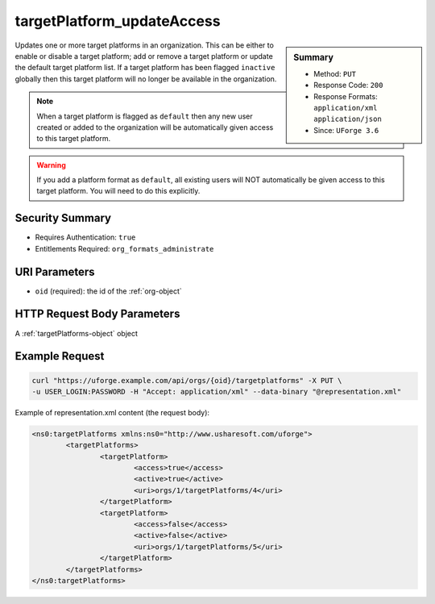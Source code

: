 .. Copyright 2016 FUJITSU LIMITED

.. _targetPlatform-updateAccess:

targetPlatform_updateAccess
---------------------------

.. function:: PUT /orgs/{oid}/targetplatforms

.. sidebar:: Summary

	* Method: ``PUT``
	* Response Code: ``200``
	* Response Formats: ``application/xml`` ``application/json``
	* Since: ``UForge 3.6``

Updates one or more target platforms in an organization.  This can be either to enable or disable a target platform; add or remove a target platform or update the default target platform list. If a target platform has been flagged ``inactive`` globally then this target platform will no longer be available in the organization. 

.. note:: When a target platform is flagged as ``default`` then any new user created or added to the organization will be automatically given access to this target platform. 

.. warning:: If you add a platform format as ``default``, all existing users will NOT automatically be given access to this target platform.  You will need to do this explicitly.

Security Summary
~~~~~~~~~~~~~~~~

* Requires Authentication: ``true``
* Entitlements Required: ``org_formats_administrate``

URI Parameters
~~~~~~~~~~~~~~

* ``oid`` (required): the id of the :ref:`org-object`

HTTP Request Body Parameters
~~~~~~~~~~~~~~~~~~~~~~~~~~~~

A :ref:`targetPlatforms-object` object

Example Request
~~~~~~~~~~~~~~~

.. code-block:: bash

	curl "https://uforge.example.com/api/orgs/{oid}/targetplatforms" -X PUT \
	-u USER_LOGIN:PASSWORD -H "Accept: application/xml" --data-binary "@representation.xml"

Example of representation.xml content (the request body):

.. code-block:: xml

	<ns0:targetPlatforms xmlns:ns0="http://www.usharesoft.com/uforge">
		<targetPlatforms>
			<targetPlatform>
				<access>true</access>
				<active>true</active>
				<uri>orgs/1/targetPlatforms/4</uri>
			</targetPlatform>
			<targetPlatform>
				<access>false</access>
				<active>false</active>
				<uri>orgs/1/targetPlatforms/5</uri>
			</targetPlatform>
		</targetPlatforms>
	</ns0:targetPlatforms>


.. seealso::

	 * :ref:`targetPlatformLogo-delete`
	 * :ref:`targetPlatformLogo-download`
	 * :ref:`targetPlatformLogo-downloadFile`
	 * :ref:`targetPlatformLogo-upload`
	 * :ref:`targetPlatform-addFormat`
	 * :ref:`targetPlatform-create`
	 * :ref:`targetPlatform-delete`
	 * :ref:`targetPlatform-get`
	 * :ref:`targetPlatform-getAll`
	 * :ref:`targetPlatform-getAllFormats`
	 * :ref:`targetPlatform-removeFormat`
	 * :ref:`targetPlatform-update`
	 * :ref:`targetPlatform-updateAccess`
	 * :ref:`targetformat-api-resources`
	 * :ref:`targetformat-object`
	 * :ref:`targetplatform-object`
